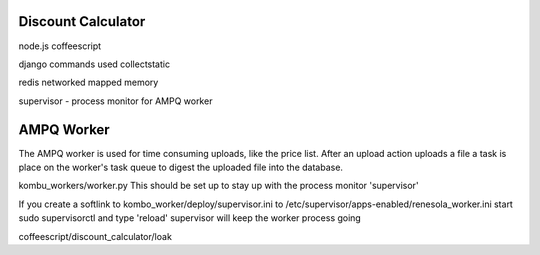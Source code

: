 
Discount Calculator
===================

node.js
coffeescript

django commands used
collectstatic

redis networked mapped memory

supervisor - process monitor for AMPQ worker

AMPQ Worker
===========

The AMPQ worker is used for time consuming uploads, like the price list.  After an upload action uploads a file a
task is place on the worker's task queue to digest the uploaded file into the database.

kombu_workers/worker.py
This should be set up to stay up with the process monitor 'supervisor'

If you create a softlink to kombo_worker/deploy/supervisor.ini to /etc/supervisor/apps-enabled/renesola_worker.ini
start sudo supervisorctl
and type 'reload' supervisor will keep the worker process going


coffeescript/discount_calculator/loak